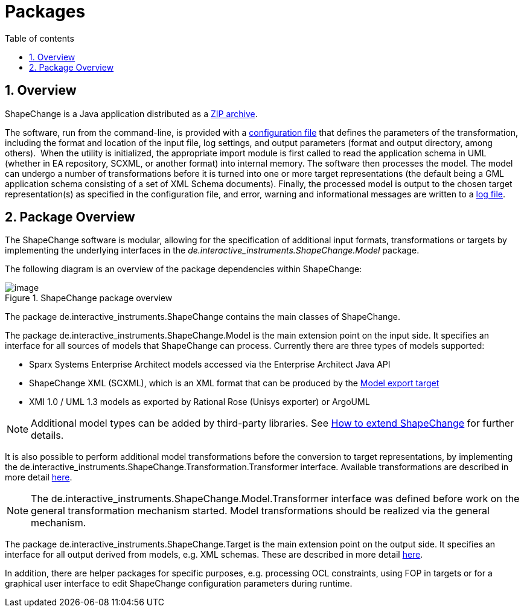 :doctype: book
:encoding: utf-8
:lang: en
:toc: macro
:toc-title: Table of contents
:toclevels: 5

:toc-position: left

:appendix-caption: Annex

:numbered:
:sectanchors:
:sectnumlevels: 5

[[Packages]]
= Packages

[[Overview]]
== Overview

ShapeChange is a Java application distributed as
a xref:./Distribution_contents.adoc[ZIP archive].

The software, run from the command-line, is provided with
a xref:./Configuration.adoc[configuration file] that defines the parameters of the
transformation, including the format and location of the input file, log
settings, and output parameters (format and output directory, among
others).  When the utility is initialized, the appropriate import module
is first called to read the application schema in UML (whether in EA repository, SCXML, 
or another format) into internal memory. The software then processes
the model. The model can undergo a number of transformations before it
is turned into one or more target representations (the default being a
GML application schema consisting of a set of XML Schema documents).
Finally, the processed model is output to the chosen target
representation(s) as specified in the configuration file, and error,
warning and informational messages are written to a xref:./The_element_log.adoc[log
file].

[[Package_Overview]]
== Package Overview

The ShapeChange software is modular, allowing for the specification of
additional input formats, transformations or targets by implementing the
underlying interfaces in
the _de.interactive_instruments.ShapeChange.Model_ package.

The following diagram is an overview of the package dependencies within
ShapeChange:

image::../images/ShapeChange-packages.png[image,title="ShapeChange package overview"]

The package de.interactive_instruments.ShapeChange contains the main
classes of ShapeChange.

The package de.interactive_instruments.ShapeChange.Model is the main
extension point on the input side. It specifies an interface for all
sources of models that ShapeChange can process. Currently there are
three types of models supported:

* Sparx Systems Enterprise Architect models accessed via the Enterprise
Architect Java API
* ShapeChange XML (SCXML), which is an XML format that can be produced by the xref:../targets/Model_Export.adoc[Model export target]
* XMI 1.0 / UML 1.3 models as exported by Rational Rose (Unisys
exporter) or ArgoUML

NOTE: Additional model types can be added by third-party libraries. See 
xref:./How_to_extend_ShapeChange.adoc[How to extend ShapeChange] for further details.

It is also possible to perform additional model transformations before
the conversion to target representations, by implementing the
de.interactive_instruments.ShapeChange.Transformation.Transformer
interface. Available transformations are described in more detail
xref:../transformations/Transformations.adoc[here].

NOTE: The de.interactive_instruments.ShapeChange.Model.Transformer
interface was defined before work on the general transformation
mechanism started. Model transformations should be realized via the
general mechanism.

The package de.interactive_instruments.ShapeChange.Target is the main
extension point on the output side. It specifies an interface for all
output derived from models, e.g. XML schemas. These are described in
more detail xref:../targets/Output_Targets.adoc[here].

In addition, there are helper packages for specific purposes, e.g.
processing OCL constraints, using FOP in targets or for a graphical user
interface to edit ShapeChange configuration parameters during runtime.